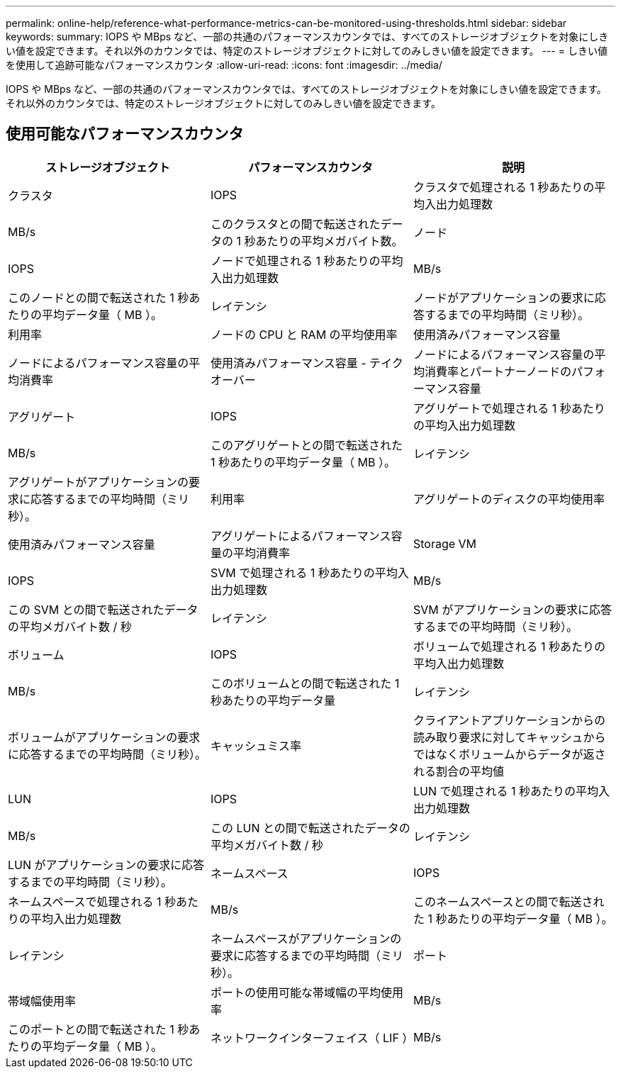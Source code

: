 ---
permalink: online-help/reference-what-performance-metrics-can-be-monitored-using-thresholds.html 
sidebar: sidebar 
keywords:  
summary: IOPS や MBps など、一部の共通のパフォーマンスカウンタでは、すべてのストレージオブジェクトを対象にしきい値を設定できます。それ以外のカウンタでは、特定のストレージオブジェクトに対してのみしきい値を設定できます。 
---
= しきい値を使用して追跡可能なパフォーマンスカウンタ
:allow-uri-read: 
:icons: font
:imagesdir: ../media/


[role="lead"]
IOPS や MBps など、一部の共通のパフォーマンスカウンタでは、すべてのストレージオブジェクトを対象にしきい値を設定できます。それ以外のカウンタでは、特定のストレージオブジェクトに対してのみしきい値を設定できます。



== 使用可能なパフォーマンスカウンタ

[cols="3*"]
|===
| ストレージオブジェクト | パフォーマンスカウンタ | 説明 


 a| 
クラスタ
 a| 
IOPS
 a| 
クラスタで処理される 1 秒あたりの平均入出力処理数



 a| 
MB/s
 a| 
このクラスタとの間で転送されたデータの 1 秒あたりの平均メガバイト数。
 a| 
ノード



 a| 
IOPS
 a| 
ノードで処理される 1 秒あたりの平均入出力処理数
 a| 
MB/s



 a| 
このノードとの間で転送された 1 秒あたりの平均データ量（ MB ）。
 a| 
レイテンシ
 a| 
ノードがアプリケーションの要求に応答するまでの平均時間（ミリ秒）。



 a| 
利用率
 a| 
ノードの CPU と RAM の平均使用率
 a| 
使用済みパフォーマンス容量



 a| 
ノードによるパフォーマンス容量の平均消費率
 a| 
使用済みパフォーマンス容量 - テイクオーバー
 a| 
ノードによるパフォーマンス容量の平均消費率とパートナーノードのパフォーマンス容量



 a| 
アグリゲート
 a| 
IOPS
 a| 
アグリゲートで処理される 1 秒あたりの平均入出力処理数



 a| 
MB/s
 a| 
このアグリゲートとの間で転送された 1 秒あたりの平均データ量（ MB ）。
 a| 
レイテンシ



 a| 
アグリゲートがアプリケーションの要求に応答するまでの平均時間（ミリ秒）。
 a| 
利用率
 a| 
アグリゲートのディスクの平均使用率



 a| 
使用済みパフォーマンス容量
 a| 
アグリゲートによるパフォーマンス容量の平均消費率
 a| 
Storage VM



 a| 
IOPS
 a| 
SVM で処理される 1 秒あたりの平均入出力処理数
 a| 
MB/s



 a| 
この SVM との間で転送されたデータの平均メガバイト数 / 秒
 a| 
レイテンシ
 a| 
SVM がアプリケーションの要求に応答するまでの平均時間（ミリ秒）。



 a| 
ボリューム
 a| 
IOPS
 a| 
ボリュームで処理される 1 秒あたりの平均入出力処理数



 a| 
MB/s
 a| 
このボリュームとの間で転送された 1 秒あたりの平均データ量
 a| 
レイテンシ



 a| 
ボリュームがアプリケーションの要求に応答するまでの平均時間（ミリ秒）。
 a| 
キャッシュミス率
 a| 
クライアントアプリケーションからの読み取り要求に対してキャッシュからではなくボリュームからデータが返される割合の平均値



 a| 
LUN
 a| 
IOPS
 a| 
LUN で処理される 1 秒あたりの平均入出力処理数



 a| 
MB/s
 a| 
この LUN との間で転送されたデータの平均メガバイト数 / 秒
 a| 
レイテンシ



 a| 
LUN がアプリケーションの要求に応答するまでの平均時間（ミリ秒）。
 a| 
ネームスペース
 a| 
IOPS



 a| 
ネームスペースで処理される 1 秒あたりの平均入出力処理数
 a| 
MB/s
 a| 
このネームスペースとの間で転送された 1 秒あたりの平均データ量（ MB ）。



 a| 
レイテンシ
 a| 
ネームスペースがアプリケーションの要求に応答するまでの平均時間（ミリ秒）。
 a| 
ポート



 a| 
帯域幅使用率
 a| 
ポートの使用可能な帯域幅の平均使用率
 a| 
MB/s



 a| 
このポートとの間で転送された 1 秒あたりの平均データ量（ MB ）。
 a| 
ネットワークインターフェイス（ LIF ）
 a| 
MB/s

|===